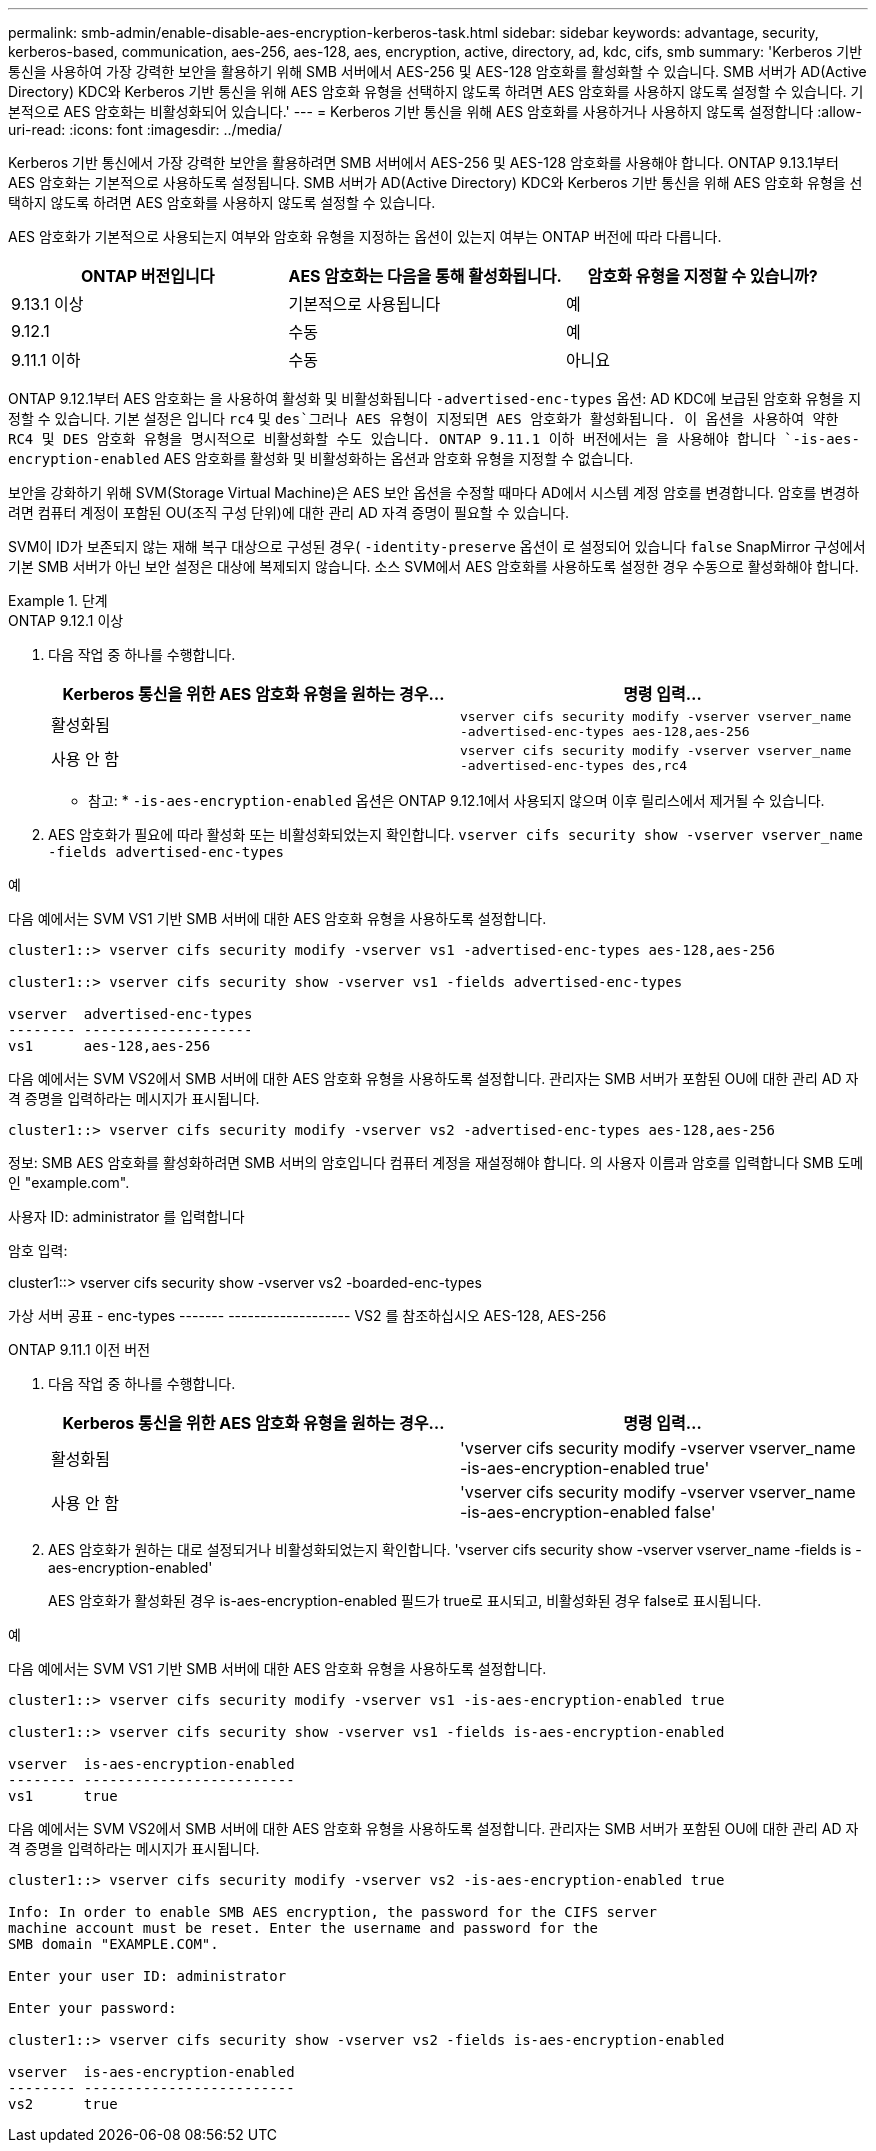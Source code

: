 ---
permalink: smb-admin/enable-disable-aes-encryption-kerberos-task.html 
sidebar: sidebar 
keywords: advantage, security, kerberos-based, communication, aes-256, aes-128, aes, encryption, active, directory, ad, kdc, cifs, smb 
summary: 'Kerberos 기반 통신을 사용하여 가장 강력한 보안을 활용하기 위해 SMB 서버에서 AES-256 및 AES-128 암호화를 활성화할 수 있습니다. SMB 서버가 AD(Active Directory) KDC와 Kerberos 기반 통신을 위해 AES 암호화 유형을 선택하지 않도록 하려면 AES 암호화를 사용하지 않도록 설정할 수 있습니다. 기본적으로 AES 암호화는 비활성화되어 있습니다.' 
---
= Kerberos 기반 통신을 위해 AES 암호화를 사용하거나 사용하지 않도록 설정합니다
:allow-uri-read: 
:icons: font
:imagesdir: ../media/


[role="lead"]
Kerberos 기반 통신에서 가장 강력한 보안을 활용하려면 SMB 서버에서 AES-256 및 AES-128 암호화를 사용해야 합니다. ONTAP 9.13.1부터 AES 암호화는 기본적으로 사용하도록 설정됩니다.  SMB 서버가 AD(Active Directory) KDC와 Kerberos 기반 통신을 위해 AES 암호화 유형을 선택하지 않도록 하려면 AES 암호화를 사용하지 않도록 설정할 수 있습니다.

AES 암호화가 기본적으로 사용되는지 여부와 암호화 유형을 지정하는 옵션이 있는지 여부는 ONTAP 버전에 따라 다릅니다.

[cols="3"]
|===
| ONTAP 버전입니다 | AES 암호화는 다음을 통해 활성화됩니다. | 암호화 유형을 지정할 수 있습니까? 


| 9.13.1 이상 | 기본적으로 사용됩니다 | 예 


| 9.12.1 | 수동 | 예 


| 9.11.1 이하 | 수동 | 아니요 
|===
ONTAP 9.12.1부터 AES 암호화는 을 사용하여 활성화 및 비활성화됩니다 `-advertised-enc-types` 옵션: AD KDC에 보급된 암호화 유형을 지정할 수 있습니다. 기본 설정은 입니다 `rc4` 및 `des`그러나 AES 유형이 지정되면 AES 암호화가 활성화됩니다. 이 옵션을 사용하여 약한 RC4 및 DES 암호화 유형을 명시적으로 비활성화할 수도 있습니다. ONTAP 9.11.1 이하 버전에서는 을 사용해야 합니다 `-is-aes-encryption-enabled` AES 암호화를 활성화 및 비활성화하는 옵션과 암호화 유형을 지정할 수 없습니다.

보안을 강화하기 위해 SVM(Storage Virtual Machine)은 AES 보안 옵션을 수정할 때마다 AD에서 시스템 계정 암호를 변경합니다. 암호를 변경하려면 컴퓨터 계정이 포함된 OU(조직 구성 단위)에 대한 관리 AD 자격 증명이 필요할 수 있습니다.

SVM이 ID가 보존되지 않는 재해 복구 대상으로 구성된 경우( `-identity-preserve` 옵션이 로 설정되어 있습니다 `false` SnapMirror 구성에서 기본 SMB 서버가 아닌 보안 설정은 대상에 복제되지 않습니다. 소스 SVM에서 AES 암호화를 사용하도록 설정한 경우 수동으로 활성화해야 합니다.

.단계
[role="tabbed-block"]
====
.ONTAP 9.12.1 이상
--
. 다음 작업 중 하나를 수행합니다.
+
|===
| Kerberos 통신을 위한 AES 암호화 유형을 원하는 경우... | 명령 입력... 


 a| 
활성화됨
 a| 
`vserver cifs security modify -vserver vserver_name -advertised-enc-types aes-128,aes-256`



 a| 
사용 안 함
 a| 
`vserver cifs security modify -vserver vserver_name -advertised-enc-types des,rc4`

|===
+
* 참고: * `-is-aes-encryption-enabled` 옵션은 ONTAP 9.12.1에서 사용되지 않으며 이후 릴리스에서 제거될 수 있습니다.

. AES 암호화가 필요에 따라 활성화 또는 비활성화되었는지 확인합니다. `vserver cifs security show -vserver vserver_name -fields advertised-enc-types`


.예
다음 예에서는 SVM VS1 기반 SMB 서버에 대한 AES 암호화 유형을 사용하도록 설정합니다.

[listing]
----
cluster1::> vserver cifs security modify -vserver vs1 -advertised-enc-types aes-128,aes-256

cluster1::> vserver cifs security show -vserver vs1 -fields advertised-enc-types

vserver  advertised-enc-types
-------- --------------------
vs1      aes-128,aes-256
----
다음 예에서는 SVM VS2에서 SMB 서버에 대한 AES 암호화 유형을 사용하도록 설정합니다. 관리자는 SMB 서버가 포함된 OU에 대한 관리 AD 자격 증명을 입력하라는 메시지가 표시됩니다.

[listing]
----
cluster1::> vserver cifs security modify -vserver vs2 -advertised-enc-types aes-128,aes-256
----
정보: SMB AES 암호화를 활성화하려면 SMB 서버의 암호입니다
컴퓨터 계정을 재설정해야 합니다. 의 사용자 이름과 암호를 입력합니다
SMB 도메인 "example.com".

사용자 ID: administrator 를 입력합니다

암호 입력:

cluster1::> vserver cifs security show -vserver vs2 -boarded-enc-types

가상 서버 공표 - enc-types
------- -------------------
VS2 를 참조하십시오 AES-128, AES-256

--
.ONTAP 9.11.1 이전 버전
--
. 다음 작업 중 하나를 수행합니다.
+
|===
| Kerberos 통신을 위한 AES 암호화 유형을 원하는 경우... | 명령 입력... 


 a| 
활성화됨
 a| 
'vserver cifs security modify -vserver vserver_name -is-aes-encryption-enabled true'



 a| 
사용 안 함
 a| 
'vserver cifs security modify -vserver vserver_name -is-aes-encryption-enabled false'

|===
. AES 암호화가 원하는 대로 설정되거나 비활성화되었는지 확인합니다. 'vserver cifs security show -vserver vserver_name -fields is -aes-encryption-enabled'
+
AES 암호화가 활성화된 경우 is-aes-encryption-enabled 필드가 true로 표시되고, 비활성화된 경우 false로 표시됩니다.



.예
다음 예에서는 SVM VS1 기반 SMB 서버에 대한 AES 암호화 유형을 사용하도록 설정합니다.

[listing]
----
cluster1::> vserver cifs security modify -vserver vs1 -is-aes-encryption-enabled true

cluster1::> vserver cifs security show -vserver vs1 -fields is-aes-encryption-enabled

vserver  is-aes-encryption-enabled
-------- -------------------------
vs1      true
----
다음 예에서는 SVM VS2에서 SMB 서버에 대한 AES 암호화 유형을 사용하도록 설정합니다. 관리자는 SMB 서버가 포함된 OU에 대한 관리 AD 자격 증명을 입력하라는 메시지가 표시됩니다.

[listing]
----
cluster1::> vserver cifs security modify -vserver vs2 -is-aes-encryption-enabled true

Info: In order to enable SMB AES encryption, the password for the CIFS server
machine account must be reset. Enter the username and password for the
SMB domain "EXAMPLE.COM".

Enter your user ID: administrator

Enter your password:

cluster1::> vserver cifs security show -vserver vs2 -fields is-aes-encryption-enabled

vserver  is-aes-encryption-enabled
-------- -------------------------
vs2      true
----
--
====